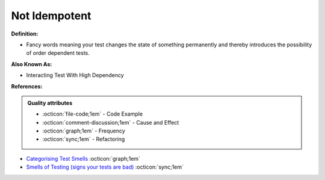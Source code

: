 Not Idempotent
^^^^^
**Definition:**

* Fancy words meaning your test changes the state of something permanently and thereby introduces the possibility of order dependent tests.

**Also Known As:**

* Interacting Test With High Dependency

**References:**

.. admonition:: Quality attributes

    * :octicon:`file-code;1em` -  Code Example
    * :octicon:`comment-discussion;1em` -  Cause and Effect
    * :octicon:`graph;1em` -  Frequency
    * :octicon:`sync;1em` -  Refactoring

* `Categorising Test Smells <https://citeseerx.ist.psu.edu/viewdoc/download?doi=10.1.1.696.5180&rep=rep1&type=pdf>`_ :octicon:`graph;1em`
* `Smells of Testing (signs your tests are bad) <https://jakescruggs.blogspot.com/2009/04/smells-of-testing-signs-your-tests-are.html>`_ :octicon:`sync;1em`

